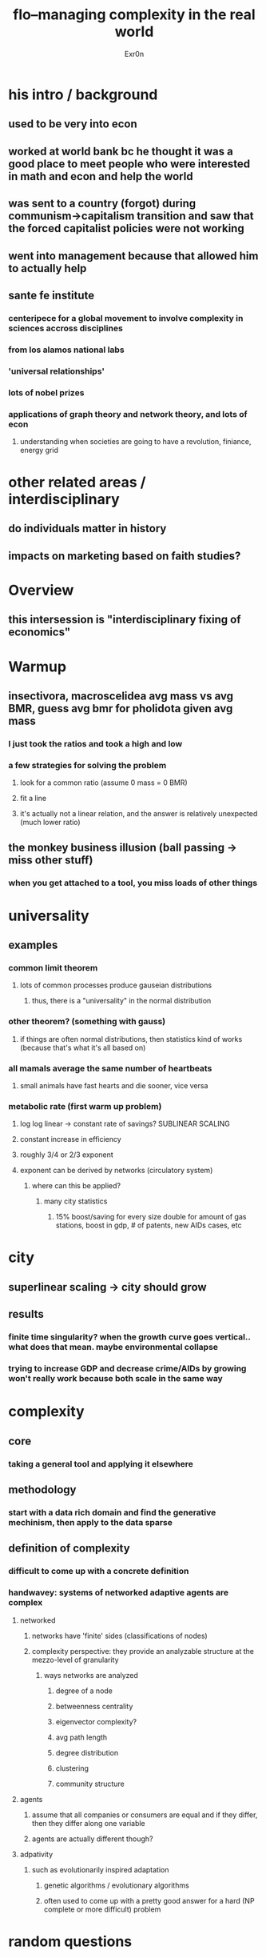 #+AUTHOR: Exr0n
#+TITLE: flo--managing complexity in the real world
* his intro / background
** used to be very into econ
** worked at world bank bc he thought it was a good place to meet people who were interested in math and econ and help the world
** was sent to a country (forgot) during communism->capitalism transition and saw that the forced capitalist policies were not working
** went into management because that allowed him to actually help
** sante fe institute
*** centeripece for a global movement to involve complexity in sciences accross disciplines
*** from los alamos national labs
*** 'universal relationships'
*** lots of nobel prizes
*** applications of graph theory and network theory, and lots of econ
**** understanding when societies are going to have a revolution, finiance, energy grid
* other related areas / interdisciplinary
** do individuals matter in history
** impacts on marketing based on faith studies?
* Overview
** this intersession is "interdisciplinary fixing of economics"
* Warmup
** insectivora, macroscelidea avg mass vs avg BMR, guess avg bmr for pholidota given avg mass
*** I just took the ratios and took a high and low
*** a few strategies for solving the problem
**** look for a common ratio (assume 0 mass = 0 BMR)
**** fit a line
**** it's actually not a linear relation, and the answer is relatively unexpected (much lower ratio)
** the monkey business illusion (ball passing -> miss other stuff)
*** when you get attached to a tool, you miss loads of other things
* universality
** examples
*** common limit theorem
**** lots of common processes produce gauseian distributions
***** thus, there is a "universality" in the normal distribution
*** other theorem? (something with gauss)
**** if things are often normal distributions, then statistics kind of works (because that's what it's all based on)
*** all mamals average the same number of heartbeats
**** small animals have fast hearts and die sooner, vice versa
*** metabolic rate (first warm up problem)
**** log log linear -> constant rate of savings? SUBLINEAR SCALING
**** constant increase in efficiency
**** roughly 3/4 or 2/3 exponent
**** exponent can be derived by networks (circulatory system)
***** where can this be applied?
****** many city statistics
******* 15% boost/saving for every size double for amount of gas stations, boost in gdp, # of patents, new AIDs cases, etc
* city
** superlinear scaling -> city should grow
** results
*** finite time singularity? when the growth curve goes vertical.. what does that mean. maybe environmental collapse
*** trying to increase GDP and decrease crime/AIDs by growing won't really work because both scale in the same way
* complexity
** core
*** taking a general tool and applying it elsewhere
** methodology
*** start with a data rich domain and find the generative mechinism, then apply to the data sparse
** definition of complexity
*** difficult to come up with a concrete definition
*** handwavey: systems of networked adaptive agents are complex
**** networked
***** networks have 'finite' sides (classifications of nodes)
***** complexity perspective: they provide an analyzable structure at the mezzo-level of granularity
****** ways networks are analyzed
******* degree of a node
******* betweenness centrality
******* eigenvector complexity?
******* avg path length
******* degree distribution
******* clustering
******* community structure
**** agents
***** assume that all companies or consumers are equal and if they differ, then they differ along one variable
***** agents are actually different though?
**** adpativity
***** such as evolutionarily inspired adaptation
****** genetic algorithms / evolutionary algorithms
****** often used to come up with a pretty good answer for a hard (NP complete or more difficult) problem
* random questions
** other structures?
*** many complex systems have network structures
*** celular automata
*** almost everything is a network, but they mean network like everyone knows everyone else
**** it's a nice assumption if you want to use calculus, but sometimes its a poor model
**** somewhere along the way, textbooks inverted it
**** try to find the underlying mechinism and build models that reflect it
** does economics stop new things from cropping up?
*** not cooridantedly, but if you edit a journal you will prefer to publish papers that exapand existing techniques instead of brand new ones
** evolutionary 'economics'
*** multiple equilibriums will be bounced between bc there is always variation that comes from new mutations
*** economics tries to pin systems to a 'perfect' equilibrium but with this complexity stuff you actually bounce between them
* classic economic curtain view
** pull a curtain on the state of the economy between equilibriums and just figure out where the next one is
** however, the actual policy that we care about is heavily affected by the transitions, thus we actually care
** case study: russian economic contraction
*** the 2008 recession was 5% and came back in 4 years. In russia, there was a 40% contraction and society really started to break down
*** jeffery somebody wanted mass privatization
**** government should value each company and make shares and give them out
**** doesn't account for dynamic something processes and didn't account for heterogenety
**** what happened? villagers sold their shares which kept getting resold
**** this is the problem with the curtain view: the transitions are the difficult parts that policy needs to hold up through
**** dengxiaopeng economic experiments were more effective than the mass shock transition
***** nomaclotora system? easier to get promoted if you run an experiment and it works
***** similar to how social credit experiments are being rolled out
***** it's like an evolutionary algorithm to search a complex landscape
* how does this change the way we think about policy
** for privitization, keep in mind how agents change and make decisions?
*** the only systems where game theory works is when everyone making the decision is a game theorist
** for science education, how do we influence the agents to make more risk adverse or better decisions?
*** teaching people about economics makes them behave more game theory rationally
* not perfect knowledge, so what?
** agents are different in many ways (not just one very controlled variable)
** agents don't have perfect information
** so, complex systems behave differently
*** cities are complex
*** firms are complex
*** industries
*** markets
*** individuals (brains)
** emergent properties
*** difficult to predict in a reductionist mindset
*** however, we organize knowledge from a reductionist mindset. This is already a mistake
*** phase transitions
**** nature of a system changes rapidly
**** it's difficult to undo the change
**** such as bear vs bull market in economics
** scaling and universiality in urban economic diversification?
*** simon yule distribution? formed by a preferntial attachement mechinism?
**** if you use nix codes to do a frequency distribution
**** count the number of businesses in the most populous, second most populous, etc. then it forms the simon yule distribution, but the ordering was different.
* modern research
** collective intelligence
*** overview
**** used to have a very reductionist model (either group is one individual or boundedly rational; or everyone in it is universally networked and can make good collective decisions)
**** based on how individuals learn / communicate, you can get good or bad decisions
**** monkeys often organized themselves near critical points where it's easy to provoke internal war
***** makes sense if you believe in group level selection, bc if there is a famine, then everyone will spread around and maybe one group will survive
***** if this is a data rich domain, how can it be applied? Should we organize our teens so that they easily split and explore more areas?
** using complexity science to understand online hate speach
*** german data where people badge themselves as either 'reconquesta germania' or 'reconquestia internetta?'
*** conversations were analysed using NLP and researchers tried to understand what strategies worked to slow spread of hate or speed it up
